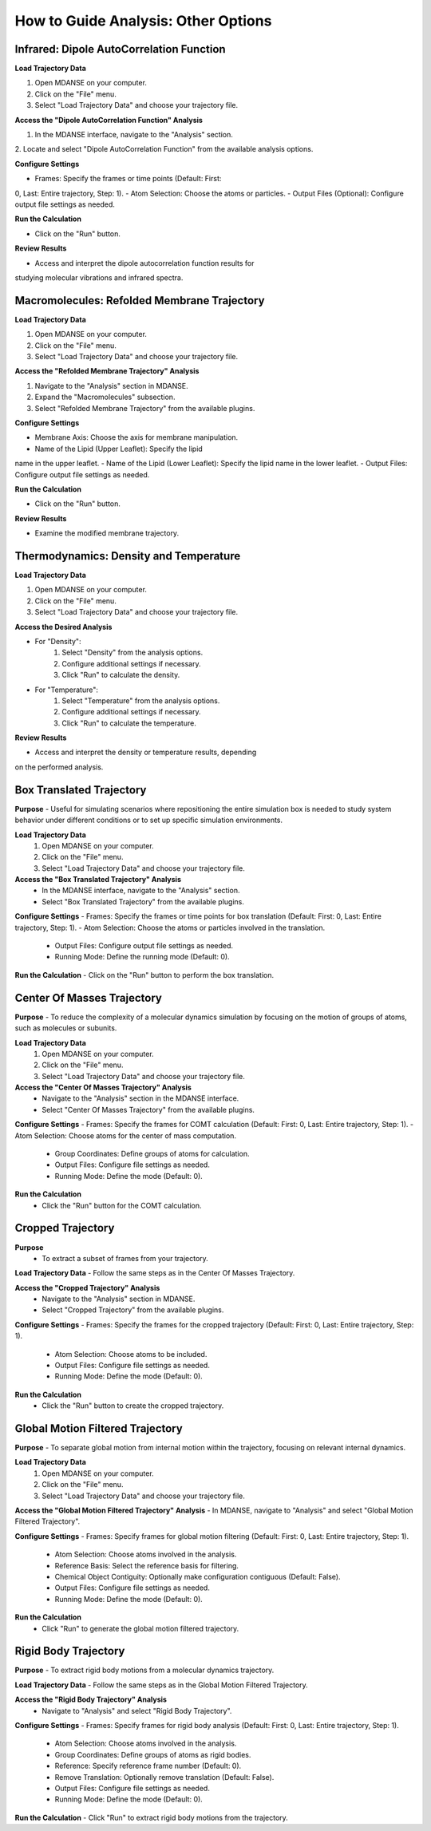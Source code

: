 How to Guide Analysis: Other Options
=====================================

Infrared: Dipole AutoCorrelation Function
-----------------------------------------

**Load Trajectory Data**

1. Open MDANSE on your computer.
2. Click on the "File" menu.
3. Select "Load Trajectory Data" and choose your trajectory file.

**Access the "Dipole AutoCorrelation Function" Analysis**

1. In the MDANSE interface, navigate to the "Analysis" section.
2. Locate and select "Dipole AutoCorrelation Function" from the available
analysis options.

**Configure Settings**

- Frames: Specify the frames or time points (Default: First:
0, Last: Entire trajectory, Step: 1).
- Atom Selection: Choose the atoms or particles.
- Output Files (Optional): Configure output file settings as needed.

**Run the Calculation**

- Click on the "Run" button.

**Review Results**

- Access and interpret the dipole autocorrelation function results for
studying molecular vibrations and infrared spectra.

Macromolecules: Refolded Membrane Trajectory
--------------------------------------------

**Load Trajectory Data**

1. Open MDANSE on your computer.
2. Click on the "File" menu.
3. Select "Load Trajectory Data" and choose your trajectory file.

**Access the "Refolded Membrane Trajectory" Analysis**

1. Navigate to the "Analysis" section in MDANSE.
2. Expand the "Macromolecules" subsection.
3. Select "Refolded Membrane Trajectory" from the available plugins.

**Configure Settings**

- Membrane Axis: Choose the axis for membrane manipulation.
- Name of the Lipid (Upper Leaflet): Specify the lipid
name in the upper leaflet.
- Name of the Lipid (Lower Leaflet): Specify the lipid
name in the lower leaflet.
- Output Files: Configure output file settings as needed.

**Run the Calculation**

- Click on the "Run" button.

**Review Results**

- Examine the modified membrane trajectory.

Thermodynamics: Density and Temperature
----------------------------------------

**Load Trajectory Data**

1. Open MDANSE on your computer.
2. Click on the "File" menu.
3. Select "Load Trajectory Data" and choose your trajectory file.

**Access the Desired Analysis**

- For "Density":
    1. Select "Density" from the analysis options.
    2. Configure additional settings if necessary.
    3. Click "Run" to calculate the density.
- For "Temperature":
    1. Select "Temperature" from the analysis options.
    2. Configure additional settings if necessary.
    3. Click "Run" to calculate the temperature.

**Review Results**

- Access and interpret the density or temperature results, depending
on the performed analysis.


Box Translated Trajectory
---------------------------

**Purpose**
- Useful for simulating scenarios where repositioning the entire simulation
box is needed to study system behavior under different conditions 
or to set up specific simulation environments.

**Load Trajectory Data**
   1. Open MDANSE on your computer.
   2. Click on the "File" menu.
   3. Select "Load Trajectory Data" and choose your trajectory file.

**Access the "Box Translated Trajectory" Analysis**
   - In the MDANSE interface, navigate to the "Analysis" section.
   - Select "Box Translated Trajectory" from the available plugins.

**Configure Settings**
- Frames: Specify the frames or time points for box
translation (Default: First: 0, Last: Entire trajectory, Step: 1).
- Atom Selection: Choose the atoms or particles involved in
the translation.
   - Output Files: Configure output file settings as needed.
   - Running Mode: Define the running mode (Default: 0).

**Run the Calculation**
- Click on the "Run" button to perform the box
translation.

Center Of Masses Trajectory
---------------------------

**Purpose**
- To reduce the complexity of a molecular dynamics simulation
by focusing on the motion of groups of atoms, such as molecules or subunits.

**Load Trajectory Data**
   1. Open MDANSE on your computer.
   2. Click on the "File" menu.
   3. Select "Load Trajectory Data" and choose your trajectory file.

**Access the "Center Of Masses Trajectory" Analysis**
   - Navigate to the "Analysis" section in the MDANSE interface.
   - Select "Center Of Masses Trajectory" from the available plugins.

**Configure Settings**
- Frames: Specify the frames for COMT calculation (Default: First:
0, Last: Entire trajectory, Step: 1).
- Atom Selection: Choose atoms for the center of mass
computation.
   - Group Coordinates: Define groups of atoms for calculation.
   - Output Files: Configure file settings as needed.
   - Running Mode: Define the mode (Default: 0).

**Run the Calculation**
   - Click the "Run" button for the COMT calculation.

Cropped Trajectory
------------------

**Purpose**
   - To extract a subset of frames from your trajectory.

**Load Trajectory Data**
- Follow the same steps as in the Center Of
Masses Trajectory.

**Access the "Cropped Trajectory" Analysis**
   - Navigate to the "Analysis" section in MDANSE.
   - Select "Cropped Trajectory" from the available plugins.

**Configure Settings**
- Frames: Specify the frames for the cropped trajectory (Default:
First: 0, Last: Entire trajectory, Step: 1).
   - Atom Selection: Choose atoms to be included.
   - Output Files: Configure file settings as needed.
   - Running Mode: Define the mode (Default: 0).

**Run the Calculation**
   - Click the "Run" button to create the cropped trajectory.

Global Motion Filtered Trajectory
---------------------------------

**Purpose**
- To separate global motion from internal motion within the
trajectory, focusing on relevant internal dynamics.

**Load Trajectory Data**
   1. Open MDANSE on your computer.
   2. Click on the "File" menu.
   3. Select "Load Trajectory Data" and choose your trajectory file.

**Access the "Global Motion Filtered Trajectory" Analysis**
- In MDANSE, navigate to "Analysis" and select "Global Motion
Filtered Trajectory".

**Configure Settings**
- Frames: Specify frames for global motion filtering (Default: First:
0, Last: Entire trajectory, Step: 1).
   - Atom Selection: Choose atoms involved in the analysis.
   - Reference Basis: Select the reference basis for filtering.
   - Chemical Object Contiguity: Optionally make configuration contiguous (Default: False).
   - Output Files: Configure file settings as needed.
   - Running Mode: Define the mode (Default: 0).

**Run the Calculation**
   - Click "Run" to generate the global motion filtered trajectory.

Rigid Body Trajectory
---------------------

**Purpose**
- To extract rigid body motions from a molecular dynamics
trajectory.

**Load Trajectory Data**
- Follow the same steps as in the Global Motion
Filtered Trajectory.

**Access the "Rigid Body Trajectory" Analysis**
   - Navigate to "Analysis" and select "Rigid Body Trajectory".

**Configure Settings**
- Frames: Specify frames for rigid body analysis (Default: First:
0, Last: Entire trajectory, Step: 1).
   - Atom Selection: Choose atoms involved in the analysis.
   - Group Coordinates: Define groups of atoms as rigid bodies.
   - Reference: Specify reference frame number (Default: 0).
   - Remove Translation: Optionally remove translation (Default: False).
   - Output Files: Configure file settings as needed.
   - Running Mode: Define the mode (Default: 0).

**Run the Calculation**
- Click "Run" to extract rigid body motions from the
trajectory.


